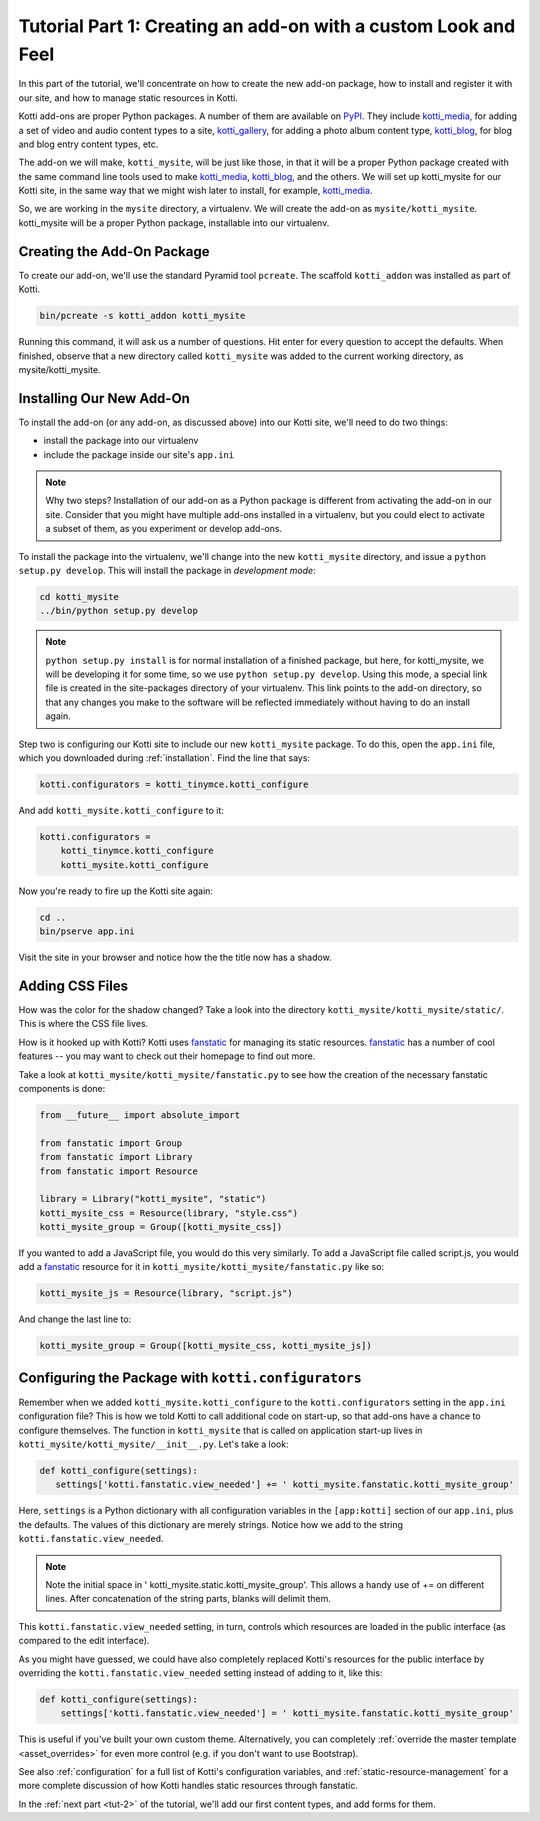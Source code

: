 .. _tut-1:

Tutorial Part 1: Creating an add-on with a custom Look and Feel
===============================================================

In this part of the tutorial, we'll concentrate on how to create the new add-on package, how to install and register it with our site, and how to manage static resources in Kotti.

Kotti add-ons are proper Python packages.
A number of them are available on PyPI_.
They include `kotti_media`_, for adding a set of video and audio content types to a site, `kotti_gallery`_, for adding a photo album content type, `kotti_blog`_, for blog and blog entry content types, etc.

The add-on we will make, ``kotti_mysite``, will be just like those, in that it will be a proper Python package created with the same command line tools used to make `kotti_media`_, `kotti_blog`_, and the others.
We will set up kotti_mysite for our Kotti site, in the same way that we might wish later to install, for example, `kotti_media`_.

So, we are working in the ``mysite`` directory, a virtualenv.
We will create the add-on as ``mysite/kotti_mysite``.
kotti_mysite will be a proper Python package, installable into our virtualenv.

.. _mailing list: http://groups.google.com/group/kotti
.. _#kotti: //irc.freenode.net/#kotti
.. _PyPI: http://pypi.python.org/pypi?%3Aaction=search&term=kotti_&submit=search/
.. _kotti_media: http://pypi.python.org/pypi/kotti_media/
.. _kotti_gallery: http://pypi.python.org/pypi/kotti_gallery/
.. _kotti_blog: http://pypi.python.org/pypi/kotti_blog/

Creating the Add-On Package
---------------------------

To create our add-on, we'll use the standard Pyramid tool ``pcreate``.
The scaffold ``kotti_addon`` was installed as part of Kotti.

.. code-block:: bash

  bin/pcreate -s kotti_addon kotti_mysite

Running this command, it will ask us a number of questions.
Hit enter for every question to accept the defaults.
When finished, observe that a new directory called ``kotti_mysite`` was added to the current working directory, as mysite/kotti_mysite.

Installing Our New Add-On
-------------------------

To install the add-on (or any add-on, as discussed above) into our Kotti site, we'll need to do two things:

- install the package into our virtualenv
- include the package inside our site's ``app.ini``

.. note::

  Why two steps?
  Installation of our add-on as a Python package is different from activating the add-on in our site.
  Consider that you might have multiple add-ons installed in a virtualenv, but you could elect to activate a subset of them, as you experiment or develop add-ons.

To install the package into the virtualenv, we'll change into the new ``kotti_mysite`` directory, and issue a ``python setup.py develop``.
This will install the package in *development mode*:

.. code-block:: bash

  cd kotti_mysite
  ../bin/python setup.py develop

.. note::

  ``python setup.py install`` is for normal installation of a finished package, but here, for kotti_mysite, we will be developing it for some time, so we use ``python setup.py develop``.
  Using this mode, a special link file is created in the site-packages directory of your virtualenv.
  This link points to the add-on directory, so that any changes you make to the software will be reflected immediately without having to do an install again.

Step two is configuring our Kotti site to include our new ``kotti_mysite`` package.
To do this, open the ``app.ini`` file, which you downloaded during :ref:`installation`.
Find the line that says:

.. code-block:: ini

  kotti.configurators = kotti_tinymce.kotti_configure

And add ``kotti_mysite.kotti_configure`` to it:

.. code-block:: ini

  kotti.configurators =
      kotti_tinymce.kotti_configure
      kotti_mysite.kotti_configure

Now you're ready to fire up the Kotti site again:

.. code-block:: bash

  cd ..
  bin/pserve app.ini

Visit the site in your browser and notice how the the title now has a shadow.

Adding CSS Files
----------------

How was the color for the shadow changed?
Take a look into the directory ``kotti_mysite/kotti_mysite/static/``.
This is where the CSS file lives.

How is it hooked up with Kotti?
Kotti uses fanstatic_ for managing its static resources.
fanstatic_ has a number of cool features -- you may want to check out their homepage to find out more.

Take a look at ``kotti_mysite/kotti_mysite/fanstatic.py`` to see how the creation of the necessary fanstatic components is done:

.. code-block:: python

  from __future__ import absolute_import

  from fanstatic import Group
  from fanstatic import Library
  from fanstatic import Resource

  library = Library("kotti_mysite", "static")
  kotti_mysite_css = Resource(library, "style.css")
  kotti_mysite_group = Group([kotti_mysite_css])

If you wanted to add a JavaScript file, you would do this very similarly.
To add a JavaScript file called script.js, you would add a fanstatic_ resource for it in ``kotti_mysite/kotti_mysite/fanstatic.py`` like so:

.. code-block:: python

  kotti_mysite_js = Resource(library, "script.js")

And change the last line to:

.. code-block:: python

  kotti_mysite_group = Group([kotti_mysite_css, kotti_mysite_js])

.. _fanstatic: http://www.fanstatic.org/

Configuring the Package with ``kotti.configurators``
----------------------------------------------------

Remember when we added ``kotti_mysite.kotti_configure`` to the ``kotti.configurators`` setting in the ``app.ini`` configuration file?
This is how we told Kotti to call additional code on start-up, so that add-ons have a chance to configure themselves.
The function in ``kotti_mysite`` that is called on application start-up lives in ``kotti_mysite/kotti_mysite/__init__.py``.
Let's take a look:

.. code-block:: python

  def kotti_configure(settings):
     settings['kotti.fanstatic.view_needed'] += ' kotti_mysite.fanstatic.kotti_mysite_group'

Here, ``settings`` is a Python dictionary with all configuration variables in the ``[app:kotti]`` section of our ``app.ini``, plus the defaults.
The values of this dictionary are merely strings.
Notice how we add to the string ``kotti.fanstatic.view_needed``.

.. note::

   Note the initial space in ' kotti_mysite.static.kotti_mysite_group'.
   This allows a handy use of += on different lines.
   After concatenation of the string parts, blanks will delimit them.

This ``kotti.fanstatic.view_needed`` setting, in turn, controls which resources are loaded in the public interface (as compared to the edit interface).

As you might have guessed, we could have also completely replaced Kotti's resources for the public interface by overriding the ``kotti.fanstatic.view_needed`` setting instead of adding to it, like this:

.. code-block:: python

  def kotti_configure(settings):
      settings['kotti.fanstatic.view_needed'] = ' kotti_mysite.fanstatic.kotti_mysite_group'

This is useful if you've built your own custom theme.
Alternatively, you can completely :ref:`override the master template <asset_overrides>` for even more control (e.g. if you don't want to use Bootstrap).

See also :ref:`configuration` for a full list of Kotti's configuration variables, and :ref:`static-resource-management` for a more complete discussion of how Kotti handles static resources through fanstatic.

In the :ref:`next part <tut-2>` of the tutorial, we'll add our first content types, and add forms for them.
